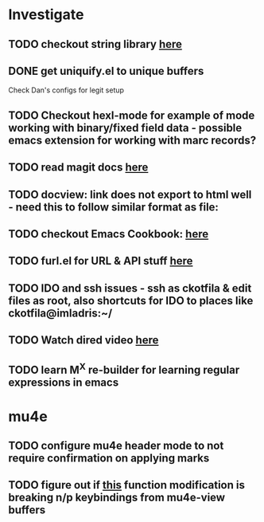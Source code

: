 * Investigate
** TODO checkout string library [[https://github.com/magnars/s.el][here]]
** DONE get uniquify.el to unique buffers
   CLOSED: [2012-11-01 Thu 09:31]
   Check Dan's configs for legit setup

** TODO Checkout hexl-mode for example of mode working with binary/fixed field data - possible emacs extension for working with marc records?
** TODO read magit docs [[http://philjackson.github.com/magit/magit.html][here]]
** TODO docview: link does not export to html well - need this to follow similar format as file:
** TODO checkout Emacs Cookbook: [[http://emacswiki.org/emacs/ElispCookbook][here]]
** TODO furl.el  for URL & API stuff [[http://code.google.com/p/furl-el/source/browse/furl.el][here]]
** TODO IDO and ssh issues - ssh as ckotfila & edit files as root,  also shortcuts for IDO to places like ckotfila@imladris:~/
** TODO Watch dired video [[http://emacsmovies.org/blog/2012/12/04/dired/][here]]
** TODO learn M^X re-builder for learning regular expressions in emacs

* mu4e
** TODO configure mu4e header mode to not require confirmation on applying marks
** TODO figure out if [[file:init.el::(defun%20mu4e-headers-next%20(&optional%20n)][this]] function modification is breaking n/p keybindings from mu4e-view buffers
